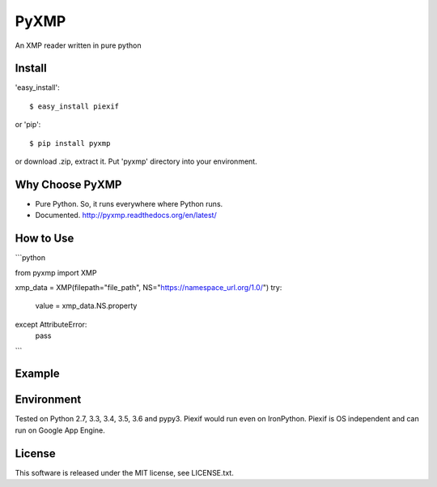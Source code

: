 PyXMP
======
An XMP reader written in pure python

Install
-------

'easy_install'::

    $ easy_install piexif

or 'pip'::

    $ pip install pyxmp

or download .zip, extract it. Put 'pyxmp' directory into your environment.

Why Choose PyXMP
-----------------

- Pure Python. So, it runs everywhere where Python runs.
- Documented. http://pyxmp.readthedocs.org/en/latest/

How to Use
----------

```python

from pyxmp import XMP

xmp_data = XMP(filepath="file_path", NS="https://namespace_url.org/1.0/")
try:
  value = xmp_data.NS.property
except AttributeError:
  pass
```

Example
-------


Environment
-----------

Tested on Python 2.7, 3.3, 3.4, 3.5, 3.6 and pypy3. Piexif would run even on IronPython. Piexif is OS independent and can run on Google App Engine.

License
-------

This software is released under the MIT license, see LICENSE.txt.

